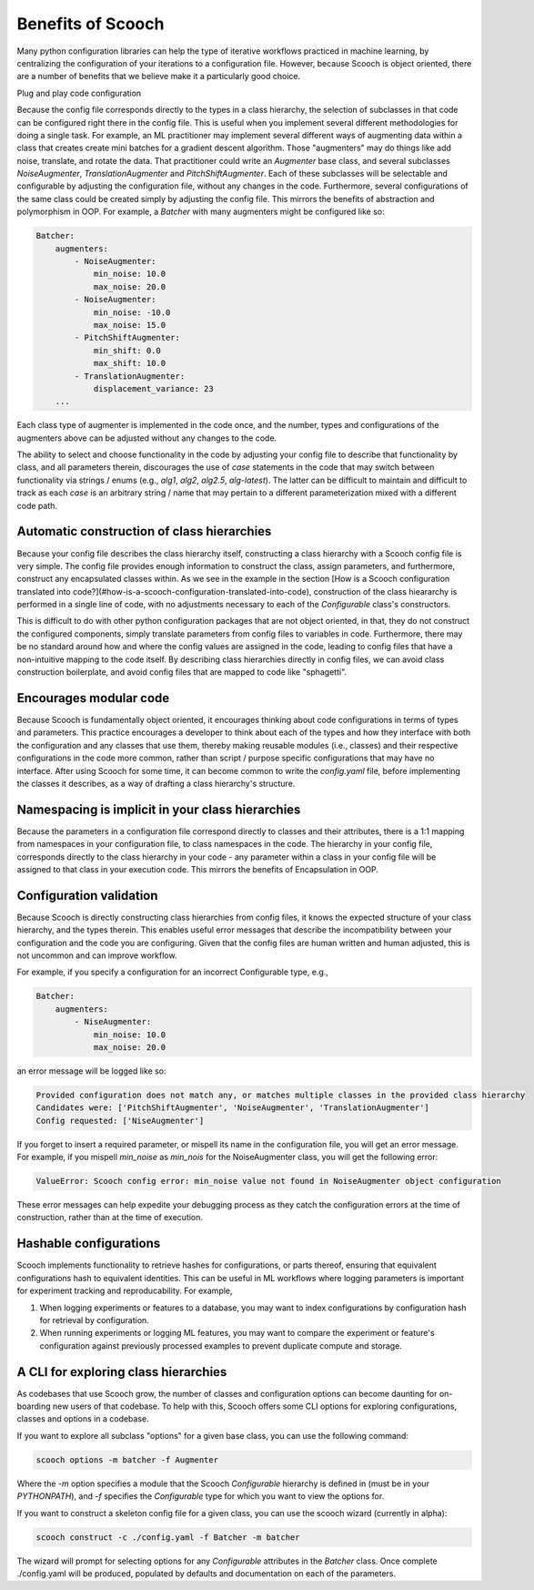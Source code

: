.. _benefits:

Benefits of Scooch
--------------------------------

Many python configuration libraries can help the type of iterative workflows practiced in machine learning, by centralizing the configuration of your iterations to a configuration file. However, because Scooch is object oriented, there are a number of benefits that we believe make it a particularly good choice.

Plug and play code configuration


Because the config file corresponds directly to the types in a class hierarchy, the selection of subclasses in that code can be configured right there in the config file. This is useful when you implement several different methodologies for doing a single task. For example, an ML practitioner may implement several different ways of augmenting data within a class that creates create mini batches for a gradient descent algorithm. Those "augmenters" may do things like add noise, translate, and rotate the data. That practitioner could write an `Augmenter` base class, and several subclasses `NoiseAugmenter`, `TranslationAugmenter` and `PitchShiftAugmenter`. Each of these subclasses will be selectable and configurable by adjusting the configuration file, without any changes in the code. Furthermore, several configurations of the same class could be created simply by adjusting the config file. This mirrors the benefits of abstraction and polymorphism in OOP. For example, a `Batcher` with many augmenters might be configured like so:

.. code-block:: yaml

    Batcher:
        augmenters:
            - NoiseAugmenter:
                min_noise: 10.0
                max_noise: 20.0
            - NoiseAugmenter:
                min_noise: -10.0
                max_noise: 15.0
            - PitchShiftAugmenter:
                min_shift: 0.0
                max_shift: 10.0
            - TranslationAugmenter:
                displacement_variance: 23
        ...

Each class type of augmenter is implemented in the code once, and the number, types and configurations of the augmenters above can be adjusted without any changes to the code. 

The ability to select and choose functionality in the code by adjusting your config file to describe that functionality by class, and all parameters therein, discourages the use of `case` statements in the code that may switch between functionality via strings / enums (e.g., `alg1`, `alg2`, `alg2.5`, `alg-latest`). The latter can be difficult to maintain and difficult to track as each `case` is an arbitrary string / name that may pertain to a different parameterization mixed with a different code path.

Automatic construction of class hierarchies
````````````````````````````````````````````````````

Because your config file describes the class hierarchy itself, constructing a class hierarchy with a Scooch config file is very simple. The config file provides enough information to construct the class, assign parameters, and furthermore, construct any encapsulated classes within. As we see in the example in the section [How is a Scooch configuration translated into code?](#how-is-a-scooch-configuration-translated-into-code), construction of the class hieararchy is performed in a single line of code, with no adjustments necessary to each of the `Configurable` class's constructors. 

This is difficult to do with other python configuration packages that are not object oriented, in that, they do not construct the configured components, simply translate parameters from config files to variables in code. Furthermore, there may be no standard around how and where the config values are assigned in the code, leading to config files that have a non-intuitive mapping to the code itself. By describing class hierarchies directly in config files, we can avoid class construction boilerplate, and avoid config files that are mapped to code like "sphagetti".

Encourages modular code
``````````````````````````

Because Scooch is fundamentally object oriented, it encourages thinking about code configurations in terms of types and parameters. This practice encourages a developer to think about each of the types and how they interface with both the configuration and any classes that use them, thereby making reusable modules (i.e., classes) and their respective configurations in the code more common, rather than script / purpose specific configurations that may have no interface. After using Scooch for some time, it can become common to write the `config.yaml` file, before implementing the classes it describes, as a way of drafting a class hierarchy's structure.

Namespacing is implicit in your class hierarchies
````````````````````````````````````````````````````

Because the parameters in a configuration file correspond directly to classes and their attributes, there is a 1:1 mapping from namespaces in your configuration file, to class namespaces in the code. The hierarchy in your config file, corresponds directly to the class hierarchy in your code - any parameter within a class in your config file will be assigned to that class in your execution code. This mirrors the benefits of Encapsulation in OOP.

Configuration validation
``````````````````````````

Because Scooch is directly constructing class hierarchies from config files, it knows the expected structure of your class hierarchy, and the types therein. This enables useful error messages that describe the incompatibility between your configuration and the code you are configuring. Given that the config files are human written and human adjusted, this is not uncommon and can improve workflow.

For example, if you specify a configuration for an incorrect Configurable type, e.g.,

.. code-block:: yaml

    Batcher:
        augmenters:
            - NiseAugmenter:
                min_noise: 10.0
                max_noise: 20.0

an error message will be logged like so:

.. code-block:: none

    Provided configuration does not match any, or matches multiple classes in the provided class hierarchy
    Candidates were: ['PitchShiftAugmenter', 'NoiseAugmenter', 'TranslationAugmenter']
    Config requested: ['NiseAugmenter']

If you forget to insert a required parameter, or mispell its name in the configuration file, you will get an error message. For example, if you mispell `min_noise` as `min_nois` for the NoiseAugmenter class, you will get the following error:

.. code-block:: none

    ValueError: Scooch config error: min_noise value not found in NoiseAugmenter object configuration

These error messages can help expedite your debugging process as they catch the configuration errors at the time of construction, rather than at the time of execution.

Hashable configurations
``````````````````````````

Scooch implements functionality to retrieve hashes for configurations, or parts thereof, ensuring that equivalent configurations hash to equivalent identities. This can be useful in ML workflows where logging parameters is important for experiment tracking and reproducability. For example,

1. When logging experiments or features to a database, you may want to index configurations by configuration hash for retrieval by configuration.
2. When running experiments or logging ML features, you may want to compare the experiment or feature's configuration against previously processed examples to prevent duplicate compute and storage.

A CLI for exploring class hierarchies
```````````````````````````````````````

As codebases that use Scooch grow, the number of classes and configuration options can become daunting for on-boarding new users of that codebase. To help with this, Scooch offers some CLI options for exploring configurations, classes and options in a codebase.

If you want to explore all subclass "options" for a given base class, you can use the following command:

.. code-block:: bash

    scooch options -m batcher -f Augmenter

Where the `-m` option specifies a module that the Scooch `Configurable` hierarchy is defined in (must be in your `PYTHONPATH`), and `-f` specifies the `Configurable` type for which you want to view the options for.

If you want to construct a skeleton config file for a given class, you can use the scooch wizard (currently in alpha):

.. code-block:: bash

    scooch construct -c ./config.yaml -f Batcher -m batcher

The wizard will prompt for selecting options for any `Configurable` attributes in the `Batcher` class. Once complete ./config.yaml will be produced, populated by defaults and documentation on each of the parameters.
